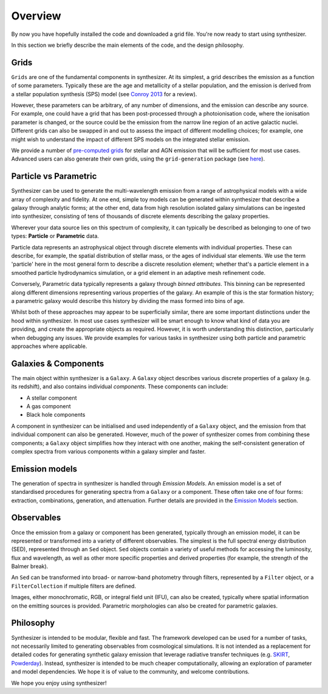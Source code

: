 Overview
========

By now you have hopefully installed the code and downloaded a grid file. You're now ready to start using synthesizer.

In this section we briefly describe the main elements of the code, and the design philosophy.

Grids
*****

``Grids`` are one of the fundamental components in synthesizer.
At its simplest, a grid describes the emission as a function of some parameters.
Typically these are the age and metallicity of a stellar population, and the emission is derived from a stellar population synthesis (SPS) model (see `Conroy 2013 <https://arxiv.org/abs/1301.7095>`_ for a review).

However, these parameters can be arbitrary, of any number of dimensions, and the emission can describe any source.
For example, one could have a grid that has been post-processed through a photoionisation code, where the ionisation parameter is changed, or the source could be the emission from the narrow line region of an active galactic nuclei.
Different grids can also be swapped in and out to assess the impact of different modelling choices; for example, one might wish to understand the impact of different SPS models on the integrated stellar emission.

We provide a number of `pre-computed grids <../grids/grids.rst>`_ for stellar and AGN emission that will be sufficient for most use cases.
Advanced users can also generate their own grids, using the ``grid-generation`` package (see `here <../advanced/creating_grids.rst>`_).


Particle vs Parametric
**********************

Synthesizer can be used to generate the multi-wavelength emission from a range of astrophysical models with a wide array of complexity and fidelity.
At one end, simple toy models can be generated within synthesizer that describe a galaxy through analytic forms; at the other end, data from high resolution isolated galaxy simulations can be ingested into synthesizer, consisting of tens of thousands of discrete elements describing the galaxy properties.

Wherever your data source lies on this spectrum of complexity, it can typically be described as belonging to one of two types: **Particle** or **Parametric** data.

Particle data represents an astrophysical object through discrete elements with individual properties.
These can describe, for example, the spatial distribution of stellar mass, or the ages of individual star elements.
We use the term 'particle' here in the most general form to describe a discrete resolution element; whether that's a particle element in a smoothed particle hydrodynamics simulation, or a grid element in an adaptive mesh refinement code.

Conversely, Parametric data typically represents a galaxy through *binned attributes*.
This binning can be represented along different dimensions representing various properties of the galaxy.
An example of this is the star formation history; a parametric galaxy would describe this history by dividing the mass formed into bins of age.

Whilst both of these approaches may appear to be superficially similar, there are some important distinctions under the hood within synthesizer.
In most use cases synthesizer will be smart enough to know what kind of data you are providing, and create the appropriate objects as required.
However, it is worth understanding this distinction, particularly when debugging any issues.
We provide examples for various tasks in synthesizer using both particle and parametric approaches where applicable.

Galaxies & Components
*********************

The main object within synthesizer is a ``Galaxy``. A ``Galaxy`` object describes various discrete properties of a galaxy (e.g. its redshift), and also contains individual *components*.
These components can include:

* A stellar component
* A gas component
* Black hole components

A component in synthesizer can be initialised and used independently of a ``Galaxy`` object, and the emission from that individual component can also be generated.
However, much of the power of synthesizer comes from combining these components; a ``Galaxy`` object simplifies how they interact with one another, making the self-consistent generation of complex spectra from various components within a galaxy simpler and faster.

Emission models
***************

The generation of spectra in synthesizer is handled through *Emission Models*.
An emission model is a set of standardised procedures for generating spectra from a ``Galaxy`` or a component.
These often take one of four forms: extraction, combinations, generation, and attenuation.
Further details are provided in the 
`Emission Models <../emission_models/emission_models.rst>`_ section.

Observables
***********

Once the emission from a galaxy or component has been generated, typically through an emission model, it can be represented or transformed into a variety of different observables.
The simplest is the full spectral energy distribution (SED), represented through an ``Sed`` object.
``Sed`` objects contain a variety of useful methods for accessing the luminosity, flux and wavelength, as well as other more specific properties and derived properties (for example, the strength of the Balmer break).

An ``Sed`` can be transformed into broad- or narrow-band photometry through filters, represented by a ``Filter`` object, or a ``FilterCollection`` if multiple filters are defined. 

Images, either monochromatic, RGB, or integral field unit (IFU), can also be created, typically where spatial information on the emitting sources is provided. 
Parametric morphologies can also be created for parametric galaxies.

Philosophy
**********

Synthesizer is intended to be modular, flexible and fast.
The framework developed can be used for a number of tasks, not necessarily limited to generating observables from cosmological simulations.
It is not intended as a replacement for detailed codes for generating synthetic galaxy emission that leverage radiative transfer techniques (e.g. `SKIRT <https://skirt.ugent.be/root/_home.html>`_, `Powderday <https://powderday.readthedocs.io/en/latest/>`_).
Instead, synthesizer is intended to be much cheaper computationally, allowing an exploration of parameter and model dependencies.
We hope it is of value to the community, and welcome contributions.

We hope you enjoy using synthesizer!
